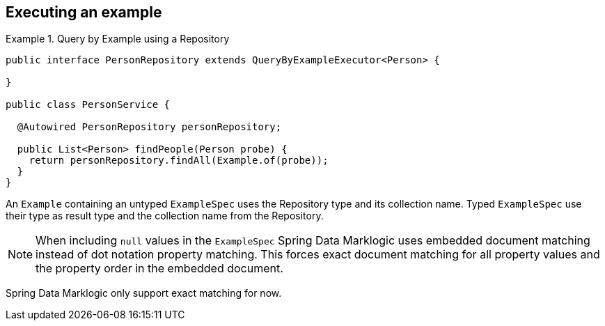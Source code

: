 [[query-by-example.execution]]
== Executing an example

.Query by Example using a Repository
====
[source, java]
----
public interface PersonRepository extends QueryByExampleExecutor<Person> {

}

public class PersonService {

  @Autowired PersonRepository personRepository;

  public List<Person> findPeople(Person probe) {
    return personRepository.findAll(Example.of(probe));
  }
}
----
====

An `Example` containing an untyped `ExampleSpec` uses the Repository type and its collection name. Typed `ExampleSpec` use their type as result type and the collection name from the Repository.

NOTE: When including `null` values in the `ExampleSpec` Spring Data Marklogic uses embedded document matching instead of dot notation property matching. This forces exact document matching for all property values and the property order in the embedded document.

Spring Data Marklogic only support exact matching for now.